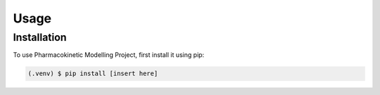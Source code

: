 Usage
=====

Installation
------------

To use Pharmacokinetic Modelling Project, first install it using pip:

.. code-block:: console

   (.venv) $ pip install [insert here]